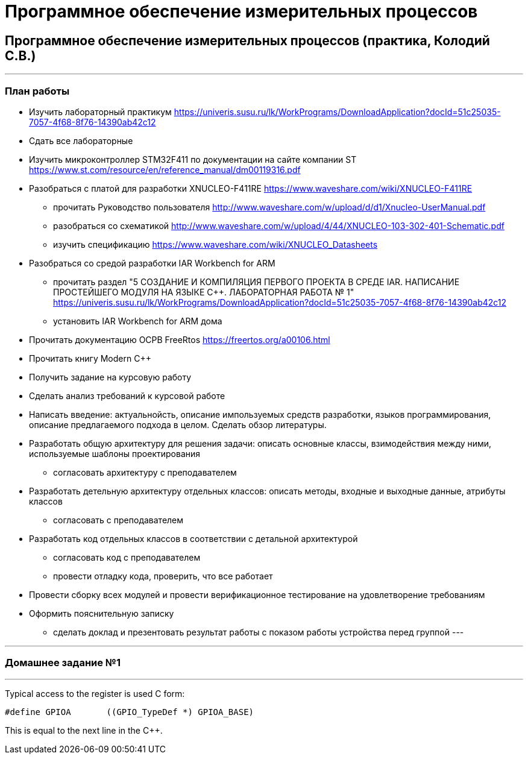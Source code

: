 :source-highlighter: highlightjs
:source-language:

:highlightjs-linenums-mode: inline

:backend: revealjs
:revealjs_theme: white
:revealjs_backgroundTransition: concave
:revealjs_transition: convex
:revealjs_display: table-cell
:revealjs_controlsLayout: edges

:stylesdir: mystylesheets/
:stylesheet: plain.css

= Программное обеспечение измерительных процессов

== Программное обеспечение измерительных процессов (практика, Колодий С.В.)

---
[index]
=== План работы
* Изучить лабораторный практикум
https://univeris.susu.ru/lk/WorkPrograms/DownloadApplication?docId=51c25035-7057-4f68-8f76-14390ab42c12
* Сдать все лабораторные
* Изучить микроконтроллер STM32F411 по документации на сайте компании ST
https://www.st.com/resource/en/reference_manual/dm00119316.pdf
* Разобраться с платой для разработки XNUCLEO-F411RE https://www.waveshare.com/wiki/XNUCLEO-F411RE
** прочитать Руководство пользователя http://www.waveshare.com/w/upload/d/d1/Xnucleo-UserManual.pdf
** разобраться со схематикой http://www.waveshare.com/w/upload/4/44/XNUCLEO-103-302-401-Schematic.pdf
** изучить спецификацию https://www.waveshare.com/wiki/XNUCLEO_Datasheets
* Разобраться со средой разработки IAR Workbench for ARM
** прочитать раздел "5	СОЗДАНИЕ И КОМПИЛЯЦИЯ ПЕРВОГО ПРОЕКТА В СРЕДЕ IAR. НАПИСАНИЕ ПРОСТЕЙШЕГО МОДУЛЯ НА ЯЗЫКЕ С++.
ЛАБОРАТОРНАЯ РАБОТА № 1"
https://univeris.susu.ru/lk/WorkPrograms/DownloadApplication?docId=51c25035-7057-4f68-8f76-14390ab42c12
** установить IAR Workbench for ARM дома
* Прочитать документацию ОСРВ FreeRtos	https://freertos.org/a00106.html
* Прочитать книгу Modern C++
* Получить задание на курсовую работу
* Сделать анализ требований к курсовой работе
* Написать введение: актуальнойсть, описание импользуемых средств разработки, языков программирования, описание
предлагаемого подхода в целом. Сделать обзор литературы.
* Разработать общую архитектуру для решения задачи: описать основные классы, взимодействия между ними, используемые
шаблоны проектирования
** согласовать архитектуру с преподавателем
* Разработать детельную архитектуру отдельных классов: описать методы, входные и выходные данные, атрибуты классов
** согласовать с преподавателем
* Разработать код отдельных классов в соответствии с детальной архитектурой
** согласовать код с преподавателем
** провести отладку кода, проверить, что все работает
* Провести сборку всех модулей и провести верификационное тестирование на удовлетворение требованиям
* Оформить пояснительную записку
** сделать доклад и презентовать результат работы с показом работы устройства перед группой
---

---
[index]
=== Домашнее задание №1

---

Typical access to the register is used C  form:
[source, cc]
----
#define GPIOA       ((GPIO_TypeDef *) GPIOA_BASE)
----
This is equal to the next line in the C++.
